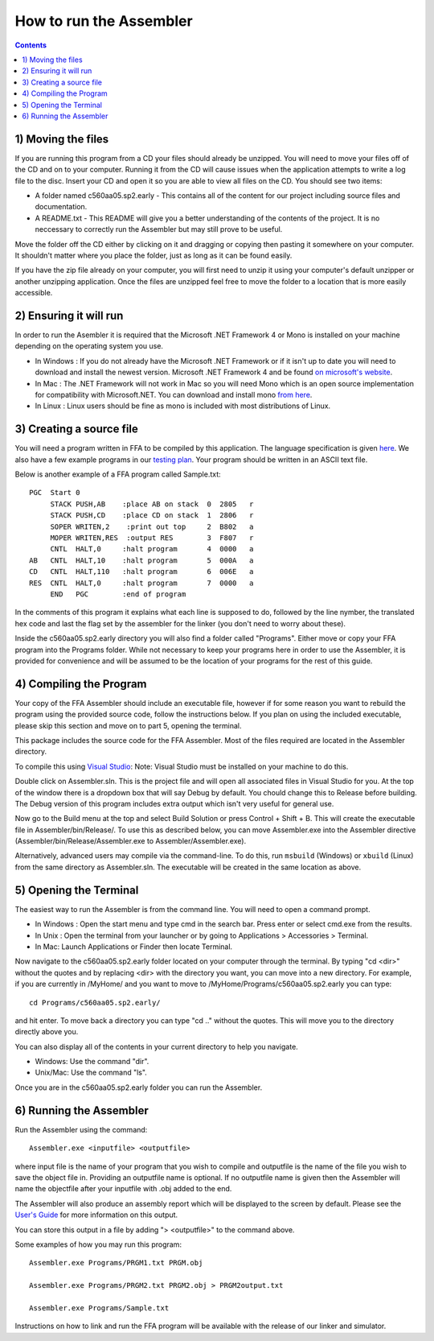 How to run the Assembler
------------------------

.. contents::
   :backlinks: none

1) Moving the files
```````````````````

If you are running this program from a CD your files should already be unzipped.  You will need to
move your files off of the CD and on to your computer.  Running it from the CD will cause issues
when the application attempts to write a log file to the disc. Insert
your CD and open it so you are able to view all files on the CD. You should see two items:

* A folder named c560aa05.sp2.early - This contains all of the content for our project including source files and documentation.
* A README.txt - This README will give you a better understanding of the contents of the project. It is no neccessary to correctly run the Assembler but may still prove to be useful.

Move the folder off the CD either by clicking on it and dragging or copying then
pasting it somewhere on your computer.  It shouldn't matter where you place the folder, just
as long as it can be found easily.

If you have the zip file already on your computer, you will first need to unzip it using your
computer's default unzipper or another unzipping application.  Once the files are unzipped feel
free to move the folder to a location that is more easily accessible.

2) Ensuring it will run
```````````````````````

In order to run the Asembler it is required that the Microsoft .NET Framework 4 or Mono is installed on your machine
depending on the operating system you use.

* In Windows : If you do not already have the Microsoft .NET Framework or if it isn't up to date you will need to download and install the newest version.  Microsoft .NET Framework 4 and be found `on microsoft's website <http://www.microsoft.com/downloads/en/details.aspx?FamilyID=9cfb2d51-5ff4-4491-b0e5-b386f32c0992&displaylang=en#QuickDetails>`_.
* In Mac : The .NET Framework will not work in Mac so you will need Mono which is an open source implementation for compatibility with Microsoft.NET. You can download and install mono `from here <http://www.mono-project.com/Main_Page>`_.
* In Linux : Linux users should be fine as mono is included with most distributions of Linux.

3) Creating a source file
`````````````````````````

You will need a program written in FFA to be compiled by this application. The language
specification is given `here <language_spec.html>`_.  We also have a few example programs in our `testing plan <test_plan.html#sample-test-programs>`_. Your program
should be written in an ASCII text file.

Below is another example of a FFA program called Sample.txt::

    PGC  Start 0
         STACK PUSH,AB    :place AB on stack  0  2805   r
         STACK PUSH,CD    :place CD on stack  1  2806   r
         SOPER WRITEN,2    :print out top     2  B802   a  
         MOPER WRITEN,RES  :output RES        3  F807   r  
         CNTL  HALT,0     :halt program       4  0000   a
    AB   CNTL  HALT,10    :halt program       5  000A   a
    CD   CNTL  HALT,110   :halt program       6  006E   a
    RES  CNTL  HALT,0     :halt program       7  0000   a
         END   PGC        :end of program 

In the comments of this program it explains what each line is supposed to do, followed by the line nymber,
the translated hex code and last the flag set by the assembler for the linker (you don't need to worry about
these).

Inside the c560aa05.sp2.early directory you will also find a folder called "Programs". Either move or copy your FFA program into
the Programs folder. While not necessary to keep your programs here in order to use the Assembler, it is provided for convenience
and will be assumed to be the location of your programs for the rest of this guide.

.. image:: images/programs.png

4) Compiling the Program
````````````````````````

Your copy of the FFA Assembler should include an executable file, however if for some reason you want to rebuild the program using
the provided source code, follow the instructions below. If you plan on using the included executable, please skip this section and
move on to part 5, opening the terminal.

This package includes the source code for the FFA Assembler. Most of the files required are located in the Assembler directory.

To compile this using `Visual Studio <http://www.microsoft.com/visualstudio/en-us/home>`_:
Note: Visual Studio must be installed on your machine to do this.

.. image:: images/projectfile.png

Double click on Assembler.sln.  This is the project file and will open all associated files in Visual Studio for you.
At the top of the window there is a dropdown box that will say Debug by default. You chould change this to Release before
building. The Debug version of this program includes extra output which isn't very useful for general use.

.. image:: images/release.png

Now go to the Build menu at the top and select Build Solution or press Control + Shift + B. This will create the executable
file in Assembler/bin/Release/. To use this as described below, you can move Assembler.exe into the Assembler directive
(Assembler/bin/Release/Assembler.exe to Assembler/Assembler.exe).

Alternatively, advanced users may compile via the command-line. To do this, run ``msbuild`` (Windows) or ``xbuild`` (Linux) from the same directory as Assembler.sln. The executable will be created in the same location as above.

5) Opening the Terminal
```````````````````````

The easiest way to run the Assembler is from the command line.  You will need to open a command
prompt.

* In Windows : Open the start menu and type cmd in the search bar. Press enter or select cmd.exe from the results.
* In Unix : Open the terminal from your launcher or by going to Applications > Accessories > Terminal.
* In Mac: Launch Applications or Finder then locate Terminal.

Now navigate to the c560aa05.sp2.early folder located on your computer through the terminal.
By typing "cd <dir>" without the quotes and by replacing <dir> with the directory you want,
you can move into a new directory.  For example, if you are currently in /MyHome/ and you
want to move to /MyHome/Programs/c560aa05.sp2.early you can type::

	cd Programs/c560aa05.sp2.early/

and hit enter.  To move back a directory you can type "cd .." without the quotes. This will
move you to the directory directly above you.

You can also display all of the contents in your current directory to help you navigate.

* Windows: Use the command "dir".
* Unix/Mac: Use the command "ls".

.. image:: images/cmd1.png

Once you are in the c560aa05.sp2.early folder you can run the Assembler.

6) Running the Assembler
````````````````````````

Run the Assembler using the command::

	Assembler.exe <inputfile> <outputfile>

where input file is the name of your program that you wish to compile and outputfile is the name
of the file you wish to save the object file in. Providing an outputfile name is optional. If no 
outputfile name is given then the Assembler will name the objectfile after your inputfile with .obj
added to the end.

The Assembler will also produce an assembly report which will be displayed to the screen by default.
Please see the `User's Guide <user_guide.html>`_ for more information on this output.

You can store this output in a file by adding "> <outputfile>" to the command above.

Some examples of how you may run this program::
 
	Assembler.exe Programs/PRGM1.txt PRGM.obj
	
	Assembler.exe Programs/PRGM2.txt PRGM2.obj > PRGM2output.txt
	
	Assembler.exe Programs/Sample.txt
	
	
.. image:: images/run.png


Instructions on how to link and run the FFA program will be available with the release of our linker and
simulator.

